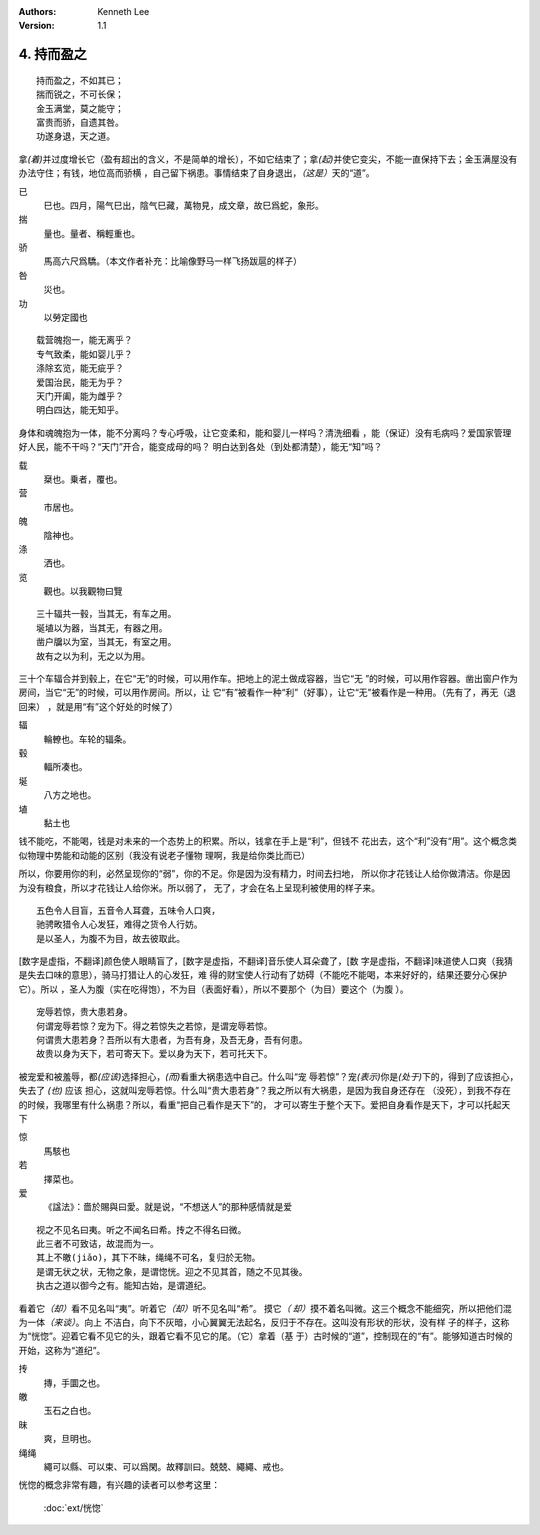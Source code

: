 .. Kenneth Lee 版权所有 2017-2020

:Authors: Kenneth Lee
:Version: 1.1

4. 持而盈之
***********

::

    持而盈之，不如其已；
    揣而锐之，不可长保；
    金玉满堂，莫之能守；
    富贵而骄，自遗其咎。
    功遂身退，天之道。

拿\ *(着)*\ 并过度增长它（盈有超出的含义，不是简单的增长），不如它结束了；拿\
*(起)*\ 并使它变尖，不能一直保持下去；金玉满屋没有办法守住；有钱，地位高而骄横
，自己留下祸患。事情结束了自身退出，\ *（这是）*\ 天的“道”。

已
        巳也。四月，陽气巳出，陰气巳藏，萬物見，成文章，故巳爲蛇，象形。

揣
        量也。量者、稱輕重也。

骄
        馬高六尺爲驕。（本文作者补充：比喻像野马一样飞扬跋扈的样子）

咎
        災也。

功
        以勞定國也

::

    载营魄抱一，能无离乎？
    专气致柔，能如婴儿乎？
    涤除玄览，能无疵乎？
    爱国治民，能无为乎？
    天门开阖，能为雌乎？
    明白四达，能无知乎。

身体和魂魄抱为一体，能不分离吗？专心呼吸，让它变柔和，能和婴儿一样吗？清洗细看
，能（保证）没有毛病吗？爱国家管理好人民，能不干吗？“天门”开合，能变成母的吗？
明白达到各处（到处都清楚），能无“知”吗？

载
        椉也。乗者，覆也。

营
        市居也。

魄
        陰神也。

涤
        洒也。

览
        觀也。以我觀物曰覽

::

    三十辐共一毂，当其无，有车之用。
    埏埴以为器，当其无，有器之用。
    凿户牖以为室，当其无，有室之用。
    故有之以为利，无之以为用。

三十个车辐合并到毂上，在它“无”的时候，可以用作车。把地上的泥土做成容器，当它“无
”的时候，可以用作容器。凿出窗户作为房间，当它“无”的时候，可以用作房间。所以，让
它“有”被看作一种“利”（好事），让它“无”被看作是一种用。（先有了，再无（退回来）
，就是用“有”这个好处的时候了）

辐
        輪轑也。车轮的辐条。

毂
        輻所凑也。

埏
        八方之地也。

埴
        黏土也

钱不能吃，不能喝，钱是对未来的一个态势上的积累。所以，钱拿在手上是“利”，但钱不
花出去，这个“利”没有“用”。这个概念类似物理中势能和动能的区别（我没有说老子懂物
理啊，我是给你类比而已）

所以，你要用你的利，必然呈现你的“弱”，你的不足。你是因为没有精力，时间去扫地，
所以你才花钱让人给你做清洁。你是因为没有粮食，所以才花钱让人给你米。所以弱了，
无了，才会在名上呈现利被使用的样子来。

::

    五色令人目盲，五音令人耳聋，五味令人口爽，
    驰骋畋猎令人心发狂，难得之货令人行妨。
    是以圣人，为腹不为目，故去彼取此。


[数字是虚指，不翻译]颜色使人眼睛盲了，[数字是虚指，不翻译]音乐使人耳朵聋了，[数
字是虚指，不翻译]味道使人口爽（我猜是失去口味的意思），骑马打猎让人的心发狂，难
得的财宝使人行动有了妨碍（不能吃不能喝，本来好好的，结果还要分心保护它）。所以
，圣人为腹（实在吃得饱），不为目（表面好看），所以不要那个（为目）要这个（为腹
）。

::

    宠辱若惊，贵大患若身。
    何谓宠辱若惊？宠为下。得之若惊失之若惊，是谓宠辱若惊。
    何谓贵大患若身？吾所以有大患者，为吾有身，及吾无身，吾有何患。
    故贵以身为天下，若可寄天下。爱以身为天下，若可托天下。

被宠爱和被羞辱，都\ *(应该)*\ 选择担心，\ *(而)*\ 看重大祸患选中自己。什么叫“宠
辱若惊”？宠\ *(表示)*\ 你是\ *(处于)*\ 下的，得到了应该担心，失去了 *(也)* 应该
担心，这就叫宠辱若惊。什么叫“贵大患若身”？我之所以有大祸患，是因为我自身还存在
（没死），到我不存在的时候，我哪里有什么祸患？所以，看重“把自己看作是天下”的，
才可以寄生于整个天下。爱把自身看作是天下，才可以托起天下

惊
        馬駭也

若
        擇菜也。

爱
        《諡法》：嗇於賜與曰愛。就是说，“不想送人”的那种感情就是爱

::

    视之不见名曰夷。听之不闻名曰希。抟之不得名曰微。
    此三者不可致诘，故混而为一。
    其上不皦(jiǎo)，其下不昧，绳绳不可名，复归於无物。
    是谓无状之状，无物之象，是谓惚恍。迎之不见其首，随之不见其後。
    执古之道以御今之有。能知古始，是谓道纪。

看着它\ *（却）*\ 看不见名叫“夷”。听着它\ *（却）*\ 听不见名叫“希”。 摸它\ *（
却）*\ 摸不着名叫微。这三个概念不能细究，所以把他们混为一体\ *（来谈）*\ 。向上
不洁白，向下不灰暗，小心翼翼无法起名，反归于不存在。这叫没有形状的形状，没有样
子的样子，这称为“恍惚”。迎着它看不见它的头，跟着它看不见它的尾。（它）拿着（基
于）古时候的“道”，控制现在的“有”。能够知道古时候的开始，这称为“道纪”。

抟
        摶，手圜之也。

皦
        玉石之白也。

昧
        爽，旦明也。

绳绳
        繩可以縣、可以束、可以爲閑。故釋訓曰。兢兢、繩繩、戒也。

恍惚的概念非常有趣，有兴趣的读者可以参考这里：

        :doc:`ext/恍惚`
